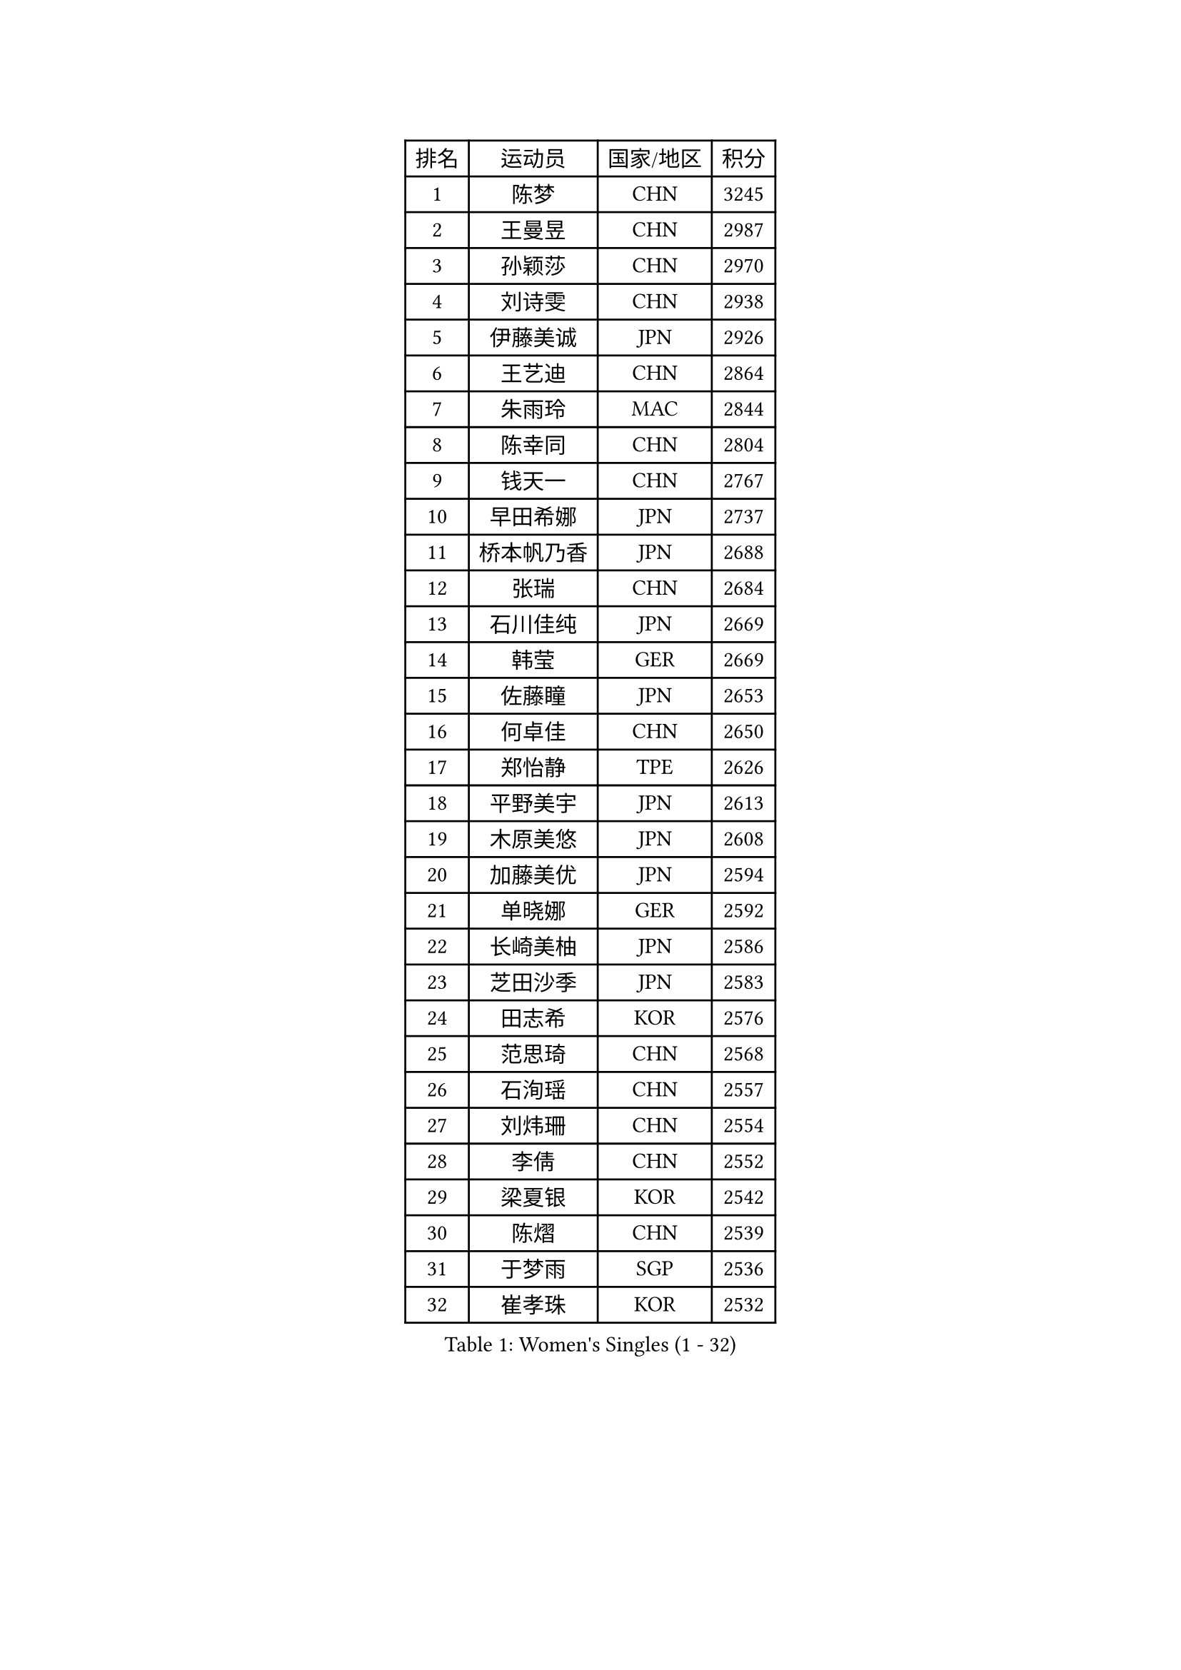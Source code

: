 
#set text(font: ("Courier New", "NSimSun"))
#figure(
  caption: "Women's Singles (1 - 32)",
    table(
      columns: 4,
      [排名], [运动员], [国家/地区], [积分],
      [1], [陈梦], [CHN], [3245],
      [2], [王曼昱], [CHN], [2987],
      [3], [孙颖莎], [CHN], [2970],
      [4], [刘诗雯], [CHN], [2938],
      [5], [伊藤美诚], [JPN], [2926],
      [6], [王艺迪], [CHN], [2864],
      [7], [朱雨玲], [MAC], [2844],
      [8], [陈幸同], [CHN], [2804],
      [9], [钱天一], [CHN], [2767],
      [10], [早田希娜], [JPN], [2737],
      [11], [桥本帆乃香], [JPN], [2688],
      [12], [张瑞], [CHN], [2684],
      [13], [石川佳纯], [JPN], [2669],
      [14], [韩莹], [GER], [2669],
      [15], [佐藤瞳], [JPN], [2653],
      [16], [何卓佳], [CHN], [2650],
      [17], [郑怡静], [TPE], [2626],
      [18], [平野美宇], [JPN], [2613],
      [19], [木原美悠], [JPN], [2608],
      [20], [加藤美优], [JPN], [2594],
      [21], [单晓娜], [GER], [2592],
      [22], [长崎美柚], [JPN], [2586],
      [23], [芝田沙季], [JPN], [2583],
      [24], [田志希], [KOR], [2576],
      [25], [范思琦], [CHN], [2568],
      [26], [石洵瑶], [CHN], [2557],
      [27], [刘炜珊], [CHN], [2554],
      [28], [李倩], [CHN], [2552],
      [29], [梁夏银], [KOR], [2542],
      [30], [陈熠], [CHN], [2539],
      [31], [于梦雨], [SGP], [2536],
      [32], [崔孝珠], [KOR], [2532],
    )
  )#pagebreak()

#set text(font: ("Courier New", "NSimSun"))
#figure(
  caption: "Women's Singles (33 - 64)",
    table(
      columns: 4,
      [排名], [运动员], [国家/地区], [积分],
      [33], [陈思羽], [TPE], [2517],
      [34], [郭雨涵], [CHN], [2515],
      [35], [安藤南], [JPN], [2514],
      [36], [倪夏莲], [LUX], [2512],
      [37], [杨晓欣], [MON], [2507],
      [38], [妮娜 米特兰姆], [GER], [2504],
      [39], [小盐遥菜], [JPN], [2492],
      [40], [傅玉], [POR], [2487],
      [41], [冯天薇], [SGP], [2484],
      [42], [蒯曼], [CHN], [2481],
      [43], [佩特丽莎 索尔佳], [GER], [2479],
      [44], [张安], [USA], [2470],
      [45], [徐孝元], [KOR], [2468],
      [46], [曾尖], [SGP], [2460],
      [47], [森樱], [JPN], [2442],
      [48], [索菲亚 波尔卡诺娃], [AUT], [2441],
      [49], [SOO Wai Yam Minnie], [HKG], [2440],
      [50], [李皓晴], [HKG], [2429],
      [51], [伯纳黛特 斯佐科斯], [ROU], [2427],
      [52], [袁嘉楠], [FRA], [2419],
      [53], [吴洋晨], [CHN], [2418],
      [54], [CHENG Hsien-Tzu], [TPE], [2417],
      [55], [李时温], [KOR], [2415],
      [56], [阿德里安娜 迪亚兹], [PUR], [2409],
      [57], [玛妮卡 巴特拉], [IND], [2406],
      [58], [PESOTSKA Margaryta], [UKR], [2404],
      [59], [苏萨西尼 萨维塔布特], [THA], [2403],
      [60], [金河英], [KOR], [2401],
      [61], [布里特 伊尔兰德], [NED], [2399],
      [62], [杜凯琹], [HKG], [2399],
      [63], [王晓彤], [CHN], [2390],
      [64], [大藤沙月], [JPN], [2387],
    )
  )#pagebreak()

#set text(font: ("Courier New", "NSimSun"))
#figure(
  caption: "Women's Singles (65 - 96)",
    table(
      columns: 4,
      [排名], [运动员], [国家/地区], [积分],
      [65], [申裕斌], [KOR], [2385],
      [66], [李恩惠], [KOR], [2383],
      [67], [伊丽莎白 萨玛拉], [ROU], [2366],
      [68], [朱成竹], [HKG], [2362],
      [69], [GRZYBOWSKA-FRANC Katarzyna], [POL], [2362],
      [70], [边宋京], [PRK], [2359],
      [71], [邵杰妮], [POR], [2357],
      [72], [MIKHAILOVA Polina], [RUS], [2357],
      [73], [萨比亚 温特], [GER], [2356],
      [74], [MONTEIRO DODEAN Daniela], [ROU], [2350],
      [75], [刘佳], [AUT], [2349],
      [76], [LIU Juan], [CHN], [2342],
      [77], [王 艾米], [USA], [2340],
      [78], [KIM Byeolnim], [KOR], [2337],
      [79], [AKAE Kaho], [JPN], [2334],
      [80], [PARK Joohyun], [KOR], [2331],
      [81], [#text(gray, "SHIOMI Maki")], [JPN], [2329],
      [82], [LIU Hsing-Yin], [TPE], [2321],
      [83], [BILENKO Tetyana], [UKR], [2320],
      [84], [MATELOVA Hana], [CZE], [2315],
      [85], [YOON Hyobin], [KOR], [2314],
      [86], [TAILAKOVA Mariia], [RUS], [2313],
      [87], [LIN Ye], [SGP], [2312],
      [88], [奥拉万 帕拉南], [THA], [2312],
      [89], [YOO Eunchong], [KOR], [2311],
      [90], [乔治娜 波塔], [HUN], [2306],
      [91], [DIACONU Adina], [ROU], [2302],
      [92], [杨蕙菁], [CHN], [2300],
      [93], [VOROBEVA Olga], [RUS], [2296],
      [94], [WU Yue], [USA], [2291],
      [95], [BALAZOVA Barbora], [SVK], [2291],
      [96], [BAJOR Natalia], [POL], [2290],
    )
  )#pagebreak()

#set text(font: ("Courier New", "NSimSun"))
#figure(
  caption: "Women's Singles (97 - 128)",
    table(
      columns: 4,
      [排名], [运动员], [国家/地区], [积分],
      [97], [李昱谆], [TPE], [2288],
      [98], [笹尾明日香], [JPN], [2287],
      [99], [金琴英], [PRK], [2287],
      [100], [NG Wing Nam], [HKG], [2278],
      [101], [HUANG Yi-Hua], [TPE], [2274],
      [102], [MADARASZ Dora], [HUN], [2272],
      [103], [CIOBANU Irina], [ROU], [2266],
      [104], [普利西卡 帕瓦德], [FRA], [2262],
      [105], [NOSKOVA Yana], [RUS], [2257],
      [106], [HAPONOVA Hanna], [UKR], [2257],
      [107], [高桥 布鲁娜], [BRA], [2254],
      [108], [杨屹韵], [CHN], [2252],
      [109], [#text(gray, "GASNIER Laura")], [FRA], [2251],
      [110], [出泽杏佳], [JPN], [2249],
      [111], [LAM Yee Lok], [HKG], [2248],
      [112], [斯丽贾 阿库拉], [IND], [2244],
      [113], [ZAHARIA Elena], [ROU], [2244],
      [114], [DE NUTTE Sarah], [LUX], [2243],
      [115], [横井咲樱], [JPN], [2238],
      [116], [STEFANOVA Nikoleta], [ITA], [2233],
      [117], [SUGASAWA Yukari], [JPN], [2231],
      [118], [DVORAK Galia], [ESP], [2230],
      [119], [琳达 伯格斯特罗姆], [SWE], [2221],
      [120], [GROFOVA Karin], [CZE], [2219],
      [121], [SAWETTABUT Jinnipa], [THA], [2216],
      [122], [张本美和], [JPN], [2216],
      [123], [WEGRZYN Anna], [POL], [2215],
      [124], [MIGOT Marie], [FRA], [2213],
      [125], [LENG Yutong], [CHN], [2207],
      [126], [TOMANOVSKA Katerina], [CZE], [2206],
      [127], [李雅可], [CHN], [2206],
      [128], [MANTZ Chantal], [GER], [2205],
    )
  )